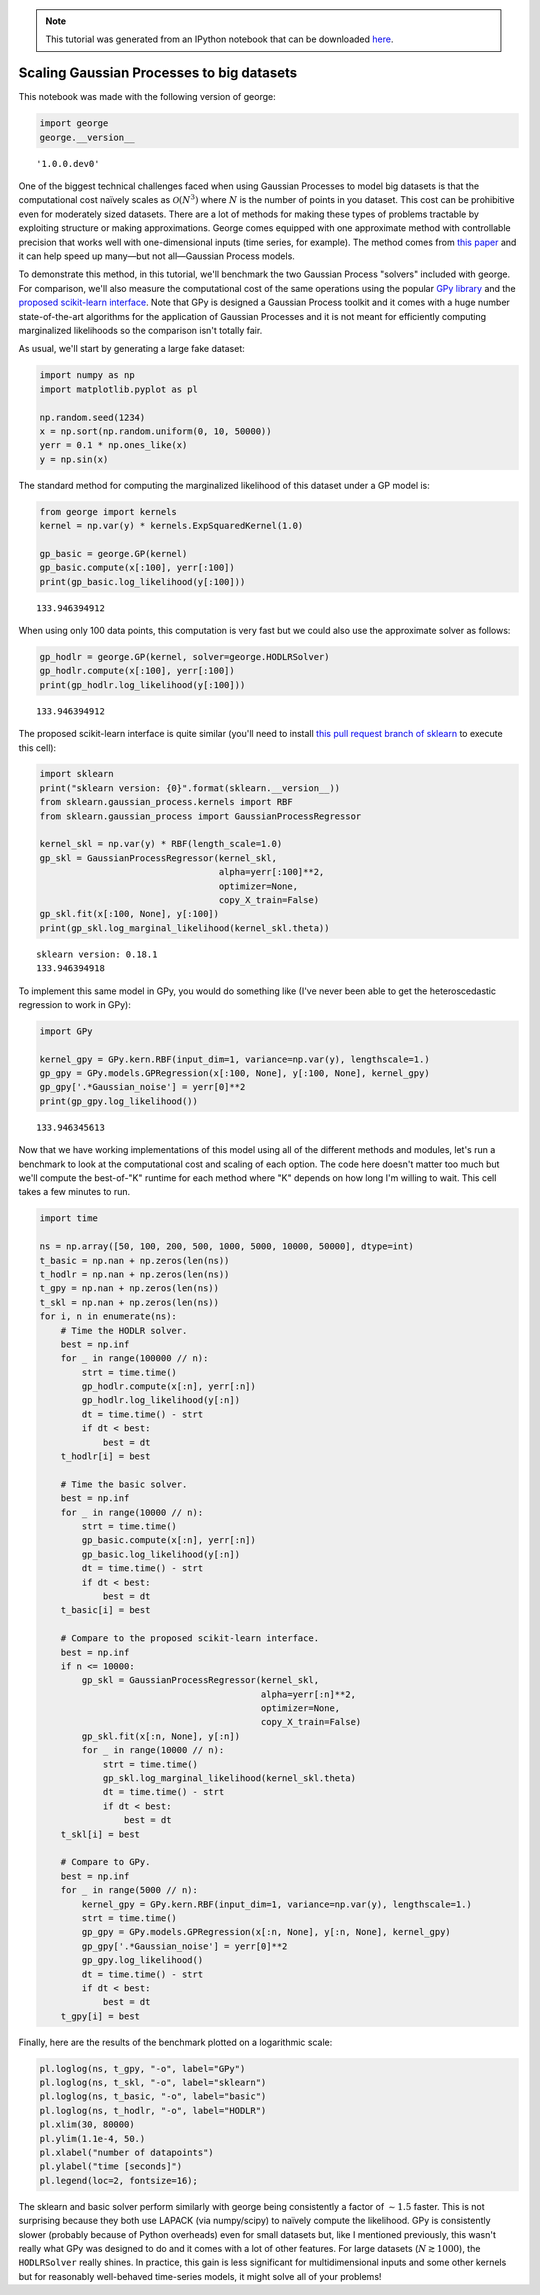 
.. module:: george

.. note:: This tutorial was generated from an IPython notebook that can be
          downloaded `here <../../_static/notebooks/scaling.ipynb>`_.

.. _scaling:


Scaling Gaussian Processes to big datasets
==========================================

This notebook was made with the following version of george:

.. code:: python

    import george
    george.__version__




.. parsed-literal::

    '1.0.0.dev0'



One of the biggest technical challenges faced when using Gaussian
Processes to model big datasets is that the computational cost naïvely
scales as :math:`\mathcal{O}(N^3)` where :math:`N` is the number of
points in you dataset. This cost can be prohibitive even for moderately
sized datasets. There are a lot of methods for making these types of
problems tractable by exploiting structure or making approximations.
George comes equipped with one approximate method with controllable
precision that works well with one-dimensional inputs (time series, for
example). The method comes from `this
paper <http://arxiv.org/abs/1403.6015>`__ and it can help speed up
many—but not all—Gaussian Process models.

To demonstrate this method, in this tutorial, we'll benchmark the two
Gaussian Process "solvers" included with george. For comparison, we'll
also measure the computational cost of the same operations using the
popular `GPy library <https://github.com/SheffieldML/GPy>`__ and the
`proposed scikit-learn
interface <https://github.com/scikit-learn/scikit-learn/pull/4270>`__.
Note that GPy is designed a Gaussian Process toolkit and it comes with a
huge number state-of-the-art algorithms for the application of Gaussian
Processes and it is not meant for efficiently computing marginalized
likelihoods so the comparison isn't totally fair.

As usual, we'll start by generating a large fake dataset:

.. code:: python

    import numpy as np
    import matplotlib.pyplot as pl
    
    np.random.seed(1234)
    x = np.sort(np.random.uniform(0, 10, 50000))
    yerr = 0.1 * np.ones_like(x)
    y = np.sin(x)

The standard method for computing the marginalized likelihood of this
dataset under a GP model is:

.. code:: python

    from george import kernels
    kernel = np.var(y) * kernels.ExpSquaredKernel(1.0)
    
    gp_basic = george.GP(kernel)
    gp_basic.compute(x[:100], yerr[:100])
    print(gp_basic.log_likelihood(y[:100]))


.. parsed-literal::

    133.946394912


When using only 100 data points, this computation is very fast but we
could also use the approximate solver as follows:

.. code:: python

    gp_hodlr = george.GP(kernel, solver=george.HODLRSolver)
    gp_hodlr.compute(x[:100], yerr[:100])
    print(gp_hodlr.log_likelihood(y[:100]))


.. parsed-literal::

    133.946394912


The proposed scikit-learn interface is quite similar (you'll need to
install `this pull request branch of
sklearn <https://github.com/scikit-learn/scikit-learn/pull/4270>`__ to
execute this cell):

.. code:: python

    import sklearn
    print("sklearn version: {0}".format(sklearn.__version__))
    from sklearn.gaussian_process.kernels import RBF
    from sklearn.gaussian_process import GaussianProcessRegressor
    
    kernel_skl = np.var(y) * RBF(length_scale=1.0)
    gp_skl = GaussianProcessRegressor(kernel_skl,
                                      alpha=yerr[:100]**2,
                                      optimizer=None,
                                      copy_X_train=False)
    gp_skl.fit(x[:100, None], y[:100])
    print(gp_skl.log_marginal_likelihood(kernel_skl.theta))


.. parsed-literal::

    sklearn version: 0.18.1
    133.946394918


To implement this same model in GPy, you would do something like (I've
never been able to get the heteroscedastic regression to work in GPy):

.. code:: python

    import GPy
    
    kernel_gpy = GPy.kern.RBF(input_dim=1, variance=np.var(y), lengthscale=1.)
    gp_gpy = GPy.models.GPRegression(x[:100, None], y[:100, None], kernel_gpy)
    gp_gpy['.*Gaussian_noise'] = yerr[0]**2
    print(gp_gpy.log_likelihood())


.. parsed-literal::

    133.946345613


Now that we have working implementations of this model using all of the
different methods and modules, let's run a benchmark to look at the
computational cost and scaling of each option. The code here doesn't
matter too much but we'll compute the best-of-"K" runtime for each
method where "K" depends on how long I'm willing to wait. This cell
takes a few minutes to run.

.. code:: python

    import time
    
    ns = np.array([50, 100, 200, 500, 1000, 5000, 10000, 50000], dtype=int)
    t_basic = np.nan + np.zeros(len(ns))
    t_hodlr = np.nan + np.zeros(len(ns))
    t_gpy = np.nan + np.zeros(len(ns))
    t_skl = np.nan + np.zeros(len(ns))
    for i, n in enumerate(ns):
        # Time the HODLR solver.
        best = np.inf
        for _ in range(100000 // n):
            strt = time.time()
            gp_hodlr.compute(x[:n], yerr[:n])
            gp_hodlr.log_likelihood(y[:n])
            dt = time.time() - strt
            if dt < best:
                best = dt
        t_hodlr[i] = best
        
        # Time the basic solver.
        best = np.inf
        for _ in range(10000 // n):
            strt = time.time()
            gp_basic.compute(x[:n], yerr[:n])
            gp_basic.log_likelihood(y[:n])
            dt = time.time() - strt
            if dt < best:
                best = dt
        t_basic[i] = best
        
        # Compare to the proposed scikit-learn interface.
        best = np.inf
        if n <= 10000:
            gp_skl = GaussianProcessRegressor(kernel_skl,
                                              alpha=yerr[:n]**2,
                                              optimizer=None,
                                              copy_X_train=False)
            gp_skl.fit(x[:n, None], y[:n])
            for _ in range(10000 // n):
                strt = time.time()
                gp_skl.log_marginal_likelihood(kernel_skl.theta)
                dt = time.time() - strt
                if dt < best:
                    best = dt
        t_skl[i] = best
    
        # Compare to GPy.
        best = np.inf
        for _ in range(5000 // n):
            kernel_gpy = GPy.kern.RBF(input_dim=1, variance=np.var(y), lengthscale=1.)
            strt = time.time()
            gp_gpy = GPy.models.GPRegression(x[:n, None], y[:n, None], kernel_gpy)
            gp_gpy['.*Gaussian_noise'] = yerr[0]**2
            gp_gpy.log_likelihood()
            dt = time.time() - strt
            if dt < best:
                best = dt
        t_gpy[i] = best

Finally, here are the results of the benchmark plotted on a logarithmic
scale:

.. code:: python

    pl.loglog(ns, t_gpy, "-o", label="GPy")
    pl.loglog(ns, t_skl, "-o", label="sklearn")
    pl.loglog(ns, t_basic, "-o", label="basic")
    pl.loglog(ns, t_hodlr, "-o", label="HODLR")
    pl.xlim(30, 80000)
    pl.ylim(1.1e-4, 50.)
    pl.xlabel("number of datapoints")
    pl.ylabel("time [seconds]")
    pl.legend(loc=2, fontsize=16);



.. image:: scaling_files/scaling_16_0.png


The sklearn and basic solver perform similarly with george being
consistently a factor of :math:`\sim 1.5` faster. This is not surprising
because they both use LAPACK (via numpy/scipy) to naïvely compute the
likelihood. GPy is consistently slower (probably because of Python
overheads) even for small datasets but, like I mentioned previously,
this wasn't really what GPy was designed to do and it comes with a lot
of other features. For large datasets (:math:`N \gtrsim 1000`), the
``HODLRSolver`` really shines. In practice, this gain is less
significant for multidimensional inputs and some other kernels but for
reasonably well-behaved time-series models, it might solve all of your
problems!

